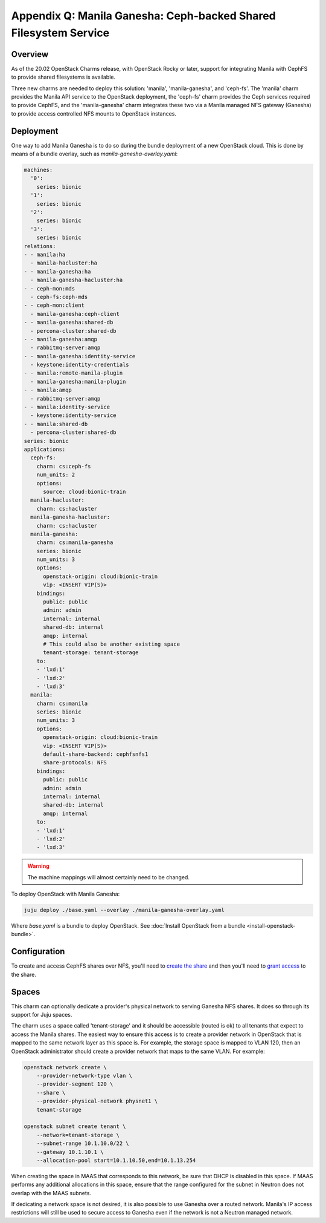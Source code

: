 =================================================================
Appendix Q: Manila Ganesha: Ceph-backed Shared Filesystem Service
=================================================================

Overview
--------

As of the 20.02 OpenStack Charms release, with OpenStack Rocky or later,
support for integrating Manila with CephFS to provide shared filesystems is
available.

Three new charms are needed to deploy this solution: 'manila',
'manila-ganesha', and 'ceph-fs'. The 'manila' charm provides the Manila API
service to the OpenStack deployment, the 'ceph-fs' charm provides the Ceph
services required to provide CephFS, and the 'manila-ganesha' charm integrates
these two via a Manila managed NFS gateway (Ganesha) to provide access
controlled NFS mounts to OpenStack instances.

Deployment
----------

One way to add Manila Ganesha is to do so during the bundle deployment of a new
OpenStack cloud. This is done by means of a bundle overlay, such as
`manila-ganesha-overlay.yaml`:

.. code-block:: yaml

   machines:
     '0':
       series: bionic
     '1':
       series: bionic
     '2':
       series: bionic
     '3':
       series: bionic
   relations:
   - - manila:ha
     - manila-hacluster:ha
   - - manila-ganesha:ha
     - manila-ganesha-hacluster:ha
   - - ceph-mon:mds
     - ceph-fs:ceph-mds
   - - ceph-mon:client
     - manila-ganesha:ceph-client
   - - manila-ganesha:shared-db
     - percona-cluster:shared-db
   - - manila-ganesha:amqp
     - rabbitmq-server:amqp
   - - manila-ganesha:identity-service
     - keystone:identity-credentials
   - - manila:remote-manila-plugin
     - manila-ganesha:manila-plugin
   - - manila:amqp
     - rabbitmq-server:amqp
   - - manila:identity-service
     - keystone:identity-service
   - - manila:shared-db
     - percona-cluster:shared-db
   series: bionic
   applications:
     ceph-fs:
       charm: cs:ceph-fs
       num_units: 2
       options:
         source: cloud:bionic-train
     manila-hacluster:
       charm: cs:hacluster
     manila-ganesha-hacluster:
       charm: cs:hacluster
     manila-ganesha:
       charm: cs:manila-ganesha
       series: bionic
       num_units: 3
       options:
         openstack-origin: cloud:bionic-train
         vip: <INSERT VIP(S)>
       bindings:
         public: public
         admin: admin
         internal: internal
         shared-db: internal
         amqp: internal
         # This could also be another existing space
         tenant-storage: tenant-storage
       to:
       - 'lxd:1'
       - 'lxd:2'
       - 'lxd:3'
     manila:
       charm: cs:manila
       series: bionic
       num_units: 3
       options:
         openstack-origin: cloud:bionic-train
         vip: <INSERT VIP(S)>
         default-share-backend: cephfsnfs1
         share-protocols: NFS
       bindings:
         public: public
         admin: admin
         internal: internal
         shared-db: internal
         amqp: internal
       to:
       - 'lxd:1'
       - 'lxd:2'
       - 'lxd:3'

.. warning::

   The machine mappings will almost certainly need to be changed.

To deploy OpenStack with Manila Ganesha:

.. code-block:: none

   juju deploy ./base.yaml --overlay ./manila-ganesha-overlay.yaml

Where `base.yaml` is a bundle to deploy OpenStack. See :doc:`Install OpenStack
from a bundle <install-openstack-bundle>`.

Configuration
-------------

To create and access CephFS shares over NFS, you'll need to `create the share`_
and then you'll need to `grant access`_ to the share.

Spaces
------

This charm can optionally dedicate a provider's physical network to serving
Ganesha NFS shares. It does so through its support for Juju spaces.

The charm uses a space called 'tenant-storage' and it should be accessible
(routed is ok) to all tenants that expect to access the Manila shares. The
easiest way to ensure this access is to create a provider network in OpenStack
that is mapped to the same network layer as this space is. For example, the
storage space is mapped to VLAN 120, then an OpenStack administrator should
create a provider network that maps to the same VLAN. For example:

.. code-block:: none

   openstack network create \
       --provider-network-type vlan \
       --provider-segment 120 \
       --share \
       --provider-physical-network physnet1 \
       tenant-storage

   openstack subnet create tenant \
       --network=tenant-storage \
       --subnet-range 10.1.10.0/22 \
       --gateway 10.1.10.1 \
       --allocation-pool start=10.1.10.50,end=10.1.13.254

When creating the space in MAAS that corresponds to this network, be sure that
DHCP is disabled in this space. If MAAS performs any additional allocations in
this space, ensure that the range configured for the subnet in Neutron does not
overlap with the MAAS subnets.

If dedicating a network space is not desired, it is also possible to use
Ganesha over a routed network. Manila's IP access restrictions will still be
used to secure access to Ganesha even if the network is not a Neutron managed
network.

.. LINKS
.. _create the share: https://docs.openstack.org/manila/latest/admin/cephfs_driver.html#create-cephfs-nfs-share
.. _grant access: https://docs.openstack.org/manila/latest/admin/cephfs_driver.html#allow-access-to-cephfs-nfs-share
